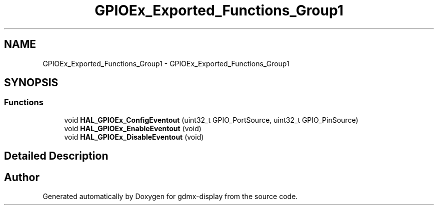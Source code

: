 .TH "GPIOEx_Exported_Functions_Group1" 3 "Mon May 24 2021" "gdmx-display" \" -*- nroff -*-
.ad l
.nh
.SH NAME
GPIOEx_Exported_Functions_Group1 \- GPIOEx_Exported_Functions_Group1
.SH SYNOPSIS
.br
.PP
.SS "Functions"

.in +1c
.ti -1c
.RI "void \fBHAL_GPIOEx_ConfigEventout\fP (uint32_t GPIO_PortSource, uint32_t GPIO_PinSource)"
.br
.ti -1c
.RI "void \fBHAL_GPIOEx_EnableEventout\fP (void)"
.br
.ti -1c
.RI "void \fBHAL_GPIOEx_DisableEventout\fP (void)"
.br
.in -1c
.SH "Detailed Description"
.PP 

.SH "Author"
.PP 
Generated automatically by Doxygen for gdmx-display from the source code\&.
